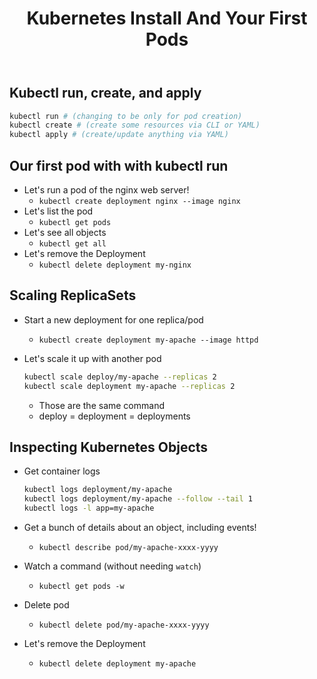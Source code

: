 #+TITLE: Kubernetes Install And Your First Pods

** Kubectl run, create, and apply

#+BEGIN_SRC bash
  kubectl run # (changing to be only for pod creation)
  kubectl create # (create some resources via CLI or YAML)
  kubectl apply # (create/update anything via YAML)
#+END_SRC

** Our first pod with with kubectl run

- Let's run a pod of the nginx web server!
  - ~kubectl create deployment nginx --image nginx~
- Let's list the pod
  - ~kubectl get pods~
- Let's see all objects
  - ~kubectl get all~
- Let's remove the Deployment
  - ~kubectl delete deployment my-nginx~

** Scaling ReplicaSets

- Start a new deployment for one replica/pod
  - ~kubectl create deployment my-apache --image httpd~
- Let's scale it up with another pod
  #+BEGIN_SRC bash
    kubectl scale deploy/my-apache --replicas 2
    kubectl scale deployment my-apache --replicas 2
  #+END_SRC

  - Those are the same command
  - deploy = deployment = deployments

** Inspecting Kubernetes Objects

- Get container logs
  #+BEGIN_SRC bash
    kubectl logs deployment/my-apache
    kubectl logs deployment/my-apache --follow --tail 1
    kubectl logs -l app=my-apache
  #+END_SRC

- Get a bunch of details about an object, including events!
  - ~kubectl describe pod/my-apache-xxxx-yyyy~
- Watch a command (without needing ~watch~)
  - ~kubectl get pods -w~
- Delete pod
  - ~kubectl delete pod/my-apache-xxxx-yyyy~
- Let's remove the Deployment
  - ~kubectl delete deployment my-apache~
